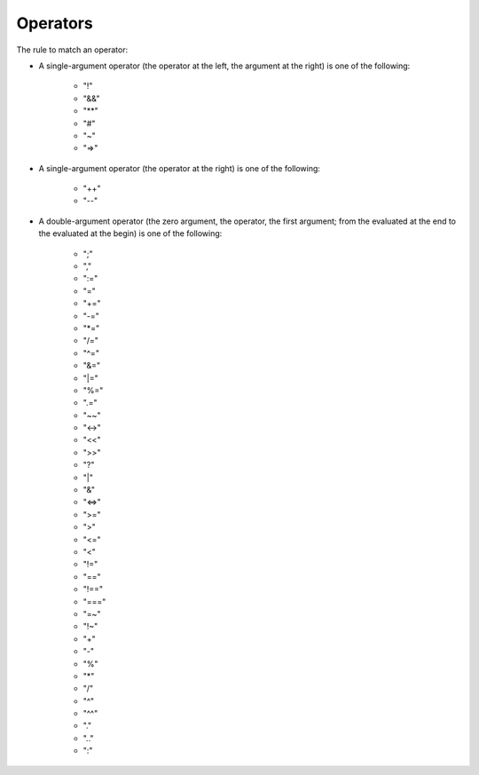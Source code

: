 Operators
=========

The rule to match an operator:

* A single-argument operator (the operator at the left, the argument at the right)
  is one of the following:

    * "!"	
    * "&&"	
    * "**"	
    * "#"	
    * "~"
    * "=>"

* A single-argument operator (the operator at the right)
  is one of the following:

    * "++"	
    * "--"

* A double-argument operator (the zero argument, the operator, the first argument;
  from the evaluated at the end to the evaluated at the begin)
  is one of the following:

    * ";"
    * ","
    * ":="
    * "="
    * "+="
    * "-="
    * "\*="
    * "/="
    * "^="
    * "&="
    * "\|="
    * "%="
    * ".="
    * "~~"
    * "<->"
    * "<<"
    * ">>"	
    * "?"	
    * "|"	
    * "&"	
    * "<=>"	
    * ">="	
    * ">"	
    * "<="	
    * "<"	
    * "!="	
    * "=="	
    * "!=="
    * "==="	
    * "=~"
    * "!~"
    * "+"
    * "-"	
    * "%"	
    * "*"
    * "/"	
    * "^"
    * "^^"
    * "."
    * ".."
    * ":"	
